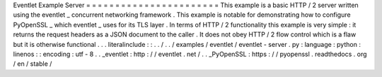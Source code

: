Eventlet
Example
Server
=
=
=
=
=
=
=
=
=
=
=
=
=
=
=
=
=
=
=
=
=
=
=
This
example
is
a
basic
HTTP
/
2
server
written
using
the
eventlet
_
concurrent
networking
framework
.
This
example
is
notable
for
demonstrating
how
to
configure
PyOpenSSL
_
which
eventlet
_
uses
for
its
TLS
layer
.
In
terms
of
HTTP
/
2
functionality
this
example
is
very
simple
:
it
returns
the
request
headers
as
a
JSON
document
to
the
caller
.
It
does
not
obey
HTTP
/
2
flow
control
which
is
a
flaw
but
it
is
otherwise
functional
.
.
.
literalinclude
:
:
.
.
/
.
.
/
examples
/
eventlet
/
eventlet
-
server
.
py
:
language
:
python
:
linenos
:
:
encoding
:
utf
-
8
.
.
_eventlet
:
http
:
/
/
eventlet
.
net
/
.
.
_PyOpenSSL
:
https
:
/
/
pyopenssl
.
readthedocs
.
org
/
en
/
stable
/

